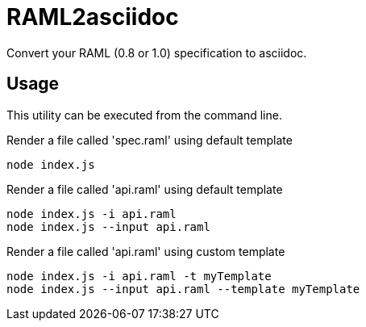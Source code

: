 = RAML2asciidoc

Convert your RAML (0.8 or 1.0) specification to asciidoc.

== Usage
This utility can be executed from the command line.

[source, javascript]
.Render a file called 'spec.raml' using default template
----
node index.js
----

[source, javascript]
.Render a file called 'api.raml' using default template
----
node index.js -i api.raml
node index.js --input api.raml
----

[source, javascript]
.Render a file called 'api.raml' using custom template
----
node index.js -i api.raml -t myTemplate
node index.js --input api.raml --template myTemplate
----
